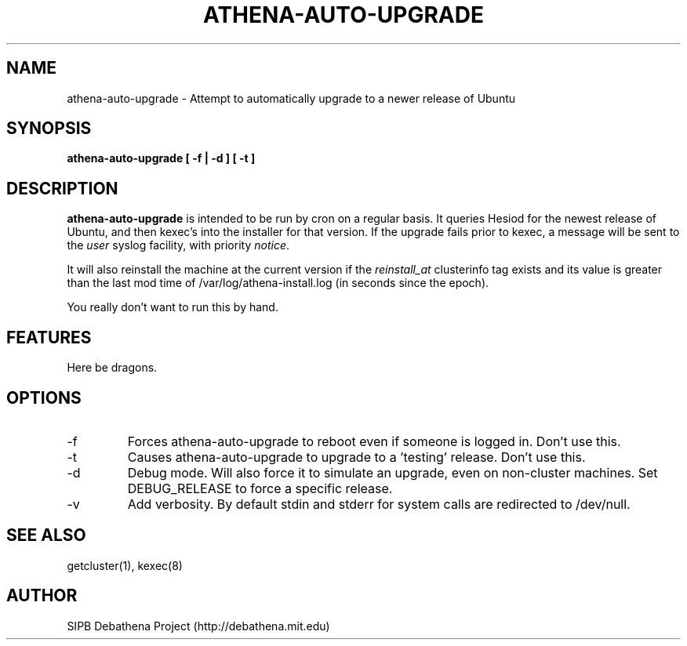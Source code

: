 .TH ATHENA-AUTO-UPGRADE 8 "3 August 2010" "debathena-auto-upgrade" "Athena Upgrade System"
.SH NAME
athena-auto-upgrade \- Attempt to automatically upgrade to a newer release of Ubuntu
.SH SYNOPSIS
.nf
.B athena-auto-upgrade [ -f | -d ] [ -t ]
.sp
.SH DESCRIPTION
.BR athena-auto-upgrade
is intended to be run by cron on a regular basis.  It queries Hesiod
for the newest release of Ubuntu, and then kexec's into the installer
for that version. If the upgrade fails prior to kexec, a message will
be sent to the \fIuser\fP syslog facility, with priority \fInotice\fP.

It will also reinstall the machine at the current version if the
\fIreinstall_at\fP clusterinfo tag exists and its value is greater than
the last mod time of /var/log/athena-install.log (in seconds since the
epoch).

You really don't want to run this by hand.

.SH FEATURES
Here be dragons.

.SH OPTIONS
.IP -f
Forces athena-auto-upgrade to reboot even if someone is logged in.
Don't use this.
.IP -t
Causes athena-auto-upgrade to upgrade to a 'testing' release.  Don't
use this.
.IP -d
Debug mode.  Will also force it to simulate an upgrade, even on
non-cluster machines. Set DEBUG_RELEASE to force a specific release. 
.IP -v
Add verbosity. By default stdin and stderr for system calls are 
redirected to /dev/null.
.SH SEE ALSO
getcluster(1), kexec(8)

.SH AUTHOR
SIPB Debathena Project (http://debathena.mit.edu)
